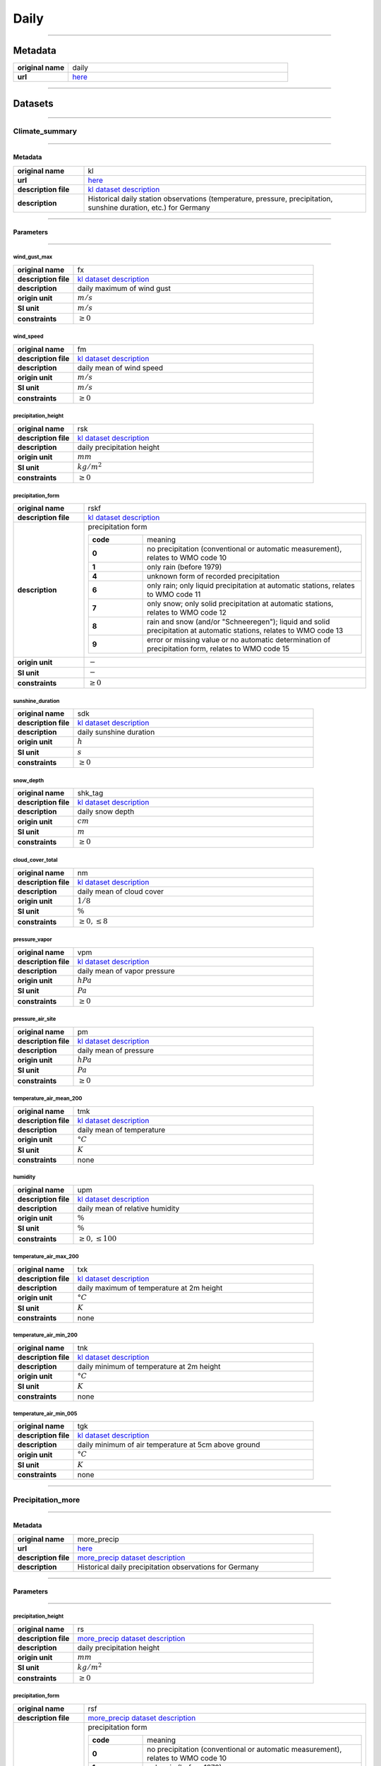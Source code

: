 Daily
#####

----

Metadata
********

.. list-table::
   :widths: 20 80
   :stub-columns: 1

   * - original name
     - daily
   * - url
     - `here <https://opendata.dwd.de/climate_environment/CDC/observations_germany/climate/daily/>`_

----

Datasets
********

----

Climate_summary
===============

----

Metadata
--------

.. list-table::
   :widths: 20 80
   :stub-columns: 1

   * - original name
     - kl
   * - url
     - `here <https://opendata.dwd.de/climate_environment/CDC/observations_germany/climate/daily/kl/>`_
   * - description file
     - `kl dataset description`_
   * - description
     - Historical daily station observations (temperature, pressure, precipitation, sunshine duration, etc.) for Germany

.. _kl dataset description: https://opendata.dwd.de/climate_environment/CDC/observations_germany/climate/daily/kl/historical/DESCRIPTION_obsgermany_climate_daily_kl_historical_en.pdf

----

Parameters
----------

----

wind_gust_max
^^^^^^^^^^^^^

.. list-table::
   :widths: 20 80
   :stub-columns: 1

   * - original name
     - fx
   * - description file
     - `kl dataset description`_
   * - description
     - daily maximum of wind gust
   * - origin unit
     - :math:`m / s`
   * - SI unit
     - :math:`m / s`
   * - constraints
     - :math:`\geq{0}`

wind_speed
^^^^^^^^^^

.. list-table::
   :widths: 20 80
   :stub-columns: 1

   * - original name
     - fm
   * - description file
     - `kl dataset description`_
   * - description
     - daily mean of wind speed
   * - origin unit
     - :math:`m / s`
   * - SI unit
     - :math:`m / s`
   * - constraints
     - :math:`\geq{0}`

precipitation_height
^^^^^^^^^^^^^^^^^^^^

.. list-table::
   :widths: 20 80
   :stub-columns: 1

   * - original name
     - rsk
   * - description file
     - `kl dataset description`_
   * - description
     - daily precipitation height
   * - origin unit
     - :math:`mm`
   * - SI unit
     - :math:`kg / m^2`
   * - constraints
     - :math:`\geq{0}`

precipitation_form
^^^^^^^^^^^^^^^^^^

.. list-table::
   :widths: 20 80
   :stub-columns: 1

   * - original name
     - rskf
   * - description file
     - `kl dataset description`_
   * - description
     - precipitation form

       .. list-table::
          :widths: 20 80
          :stub-columns: 1

          * - code
            - meaning
          * - 0
            - no precipitation (conventional or automatic measurement), relates to WMO code 10
          * - 1
            - only rain (before 1979)
          * - 4
            - unknown form of recorded precipitation
          * - 6
            - only rain; only liquid precipitation at automatic stations, relates to WMO code 11
          * - 7
            - only snow; only solid precipitation at automatic stations, relates to WMO code 12
          * - 8
            - rain and snow (and/or "Schneeregen"); liquid and solid precipitation at automatic stations, relates to WMO code 13
          * - 9
            - error or missing value or no automatic determination of precipitation form, relates to WMO code 15

   * - origin unit
     - :math:`-`
   * - SI unit
     - :math:`-`
   * - constraints
     - :math:`\geq{0}`

sunshine_duration
^^^^^^^^^^^^^^^^^

.. list-table::
   :widths: 20 80
   :stub-columns: 1

   * - original name
     - sdk
   * - description file
     - `kl dataset description`_
   * - description
     - daily sunshine duration
   * - origin unit
     - :math:`h`
   * - SI unit
     - :math:`s`
   * - constraints
     - :math:`\geq{0}`

snow_depth
^^^^^^^^^^

.. list-table::
   :widths: 20 80
   :stub-columns: 1

   * - original name
     - shk_tag
   * - description file
     - `kl dataset description`_
   * - description
     - daily snow depth
   * - origin unit
     - :math:`cm`
   * - SI unit
     - :math:`m`
   * - constraints
     - :math:`\geq{0}`

cloud_cover_total
^^^^^^^^^^^^^^^^^

.. list-table::
   :widths: 20 80
   :stub-columns: 1

   * - original name
     - nm
   * - description file
     - `kl dataset description`_
   * - description
     - daily mean of cloud cover
   * - origin unit
     - :math:`1 / 8`
   * - SI unit
     - :math:`\%`
   * - constraints
     - :math:`\geq{0}, \leq{8}`

pressure_vapor
^^^^^^^^^^^^^^

.. list-table::
   :widths: 20 80
   :stub-columns: 1

   * - original name
     - vpm
   * - description file
     - `kl dataset description`_
   * - description
     - daily mean of vapor pressure
   * - origin unit
     - :math:`hPa`
   * - SI unit
     - :math:`Pa`
   * - constraints
     - :math:`\geq{0}`

pressure_air_site
^^^^^^^^^^^^^^^^^

.. list-table::
   :widths: 20 80
   :stub-columns: 1

   * - original name
     - pm
   * - description file
     - `kl dataset description`_
   * - description
     - daily mean of pressure
   * - origin unit
     - :math:`hPa`
   * - SI unit
     - :math:`Pa`
   * - constraints
     - :math:`\geq{0}`

temperature_air_mean_200
^^^^^^^^^^^^^^^^^^^^^^^^

.. list-table::
   :widths: 20 80
   :stub-columns: 1

   * - original name
     - tmk
   * - description file
     - `kl dataset description`_
   * - description
     - daily mean of temperature
   * - origin unit
     - :math:`°C`
   * - SI unit
     - :math:`K`
   * - constraints
     - none

humidity
^^^^^^^^

.. list-table::
   :widths: 20 80
   :stub-columns: 1

   * - original name
     - upm
   * - description file
     - `kl dataset description`_
   * - description
     - daily mean of relative humidity
   * - origin unit
     - :math:`\%`
   * - SI unit
     - :math:`\%`
   * - constraints
     - :math:`\geq{0}, \leq{100}`

temperature_air_max_200
^^^^^^^^^^^^^^^^^^^^^^^

.. list-table::
   :widths: 20 80
   :stub-columns: 1

   * - original name
     - txk
   * - description file
     - `kl dataset description`_
   * - description
     - daily maximum of temperature at 2m height
   * - origin unit
     - :math:`°C`
   * - SI unit
     - :math:`K`
   * - constraints
     - none

temperature_air_min_200
^^^^^^^^^^^^^^^^^^^^^^^

.. list-table::
   :widths: 20 80
   :stub-columns: 1

   * - original name
     - tnk
   * - description file
     - `kl dataset description`_
   * - description
     - daily minimum of temperature at 2m height
   * - origin unit
     - :math:`°C`
   * - SI unit
     - :math:`K`
   * - constraints
     - none

temperature_air_min_005
^^^^^^^^^^^^^^^^^^^^^^^

.. list-table::
   :widths: 20 80
   :stub-columns: 1

   * - original name
     - tgk
   * - description file
     - `kl dataset description`_
   * - description
     - daily minimum of air temperature at 5cm above ground
   * - origin unit
     - :math:`°C`
   * - SI unit
     - :math:`K`
   * - constraints
     - none

----

Precipitation_more
==================

----

Metadata
--------

.. list-table::
   :widths: 20 80
   :stub-columns: 1

   * - original name
     - more_precip
   * - url
     - `here <https://opendata.dwd.de/climate_environment/CDC/observations_germany/climate/daily/more_precip/>`_
   * - description file
     - `more_precip dataset description`_
   * - description
     - Historical daily precipitation observations for Germany

.. _more_precip dataset description: https://opendata.dwd.de/climate_environment/CDC/observations_germany/climate/daily/more_precip/historical/DESCRIPTION_obsgermany_climate_daily_more_precip_historical_en.pdf

----

Parameters
----------

----

precipitation_height
^^^^^^^^^^^^^^^^^^^^

.. list-table::
   :widths: 20 80
   :stub-columns: 1

   * - original name
     - rs
   * - description file
     - `more_precip dataset description`_
   * - description
     - daily precipitation height
   * - origin unit
     - :math:`mm`
   * - SI unit
     - :math:`kg / m^2`
   * - constraints
     - :math:`\geq{0}`

precipitation_form
^^^^^^^^^^^^^^^^^^

.. list-table::
   :widths: 20 80
   :stub-columns: 1

   * - original name
     - rsf
   * - description file
     - `more_precip dataset description`_
   * - description
     - precipitation form

       .. list-table::
          :widths: 20 80
          :stub-columns: 1

          * - code
            - meaning
          * - 0
            - no precipitation (conventional or automatic measurement), relates to WMO code 10
          * - 1
            - only rain (before 1979)
          * - 4
            - unknown form of recorded precipitation
          * - 6
            - only rain; only liquid precipitation at automatic stations, relates to WMO code 11
          * - 7
            - only snow; only solid precipitation at automatic stations, relates to WMO code 12
          * - 8
            - rain and snow (and/or "Schneeregen"); liquid and solid precipitation at automatic stations, relates to WMO code 13
          * - 9
            - error or missing value or no automatic determination of precipitation form, relates to WMO code 15

   * - origin unit
     - :math:`-`
   * - SI unit
     - :math:`-`
   * - constraints
     - :math:`\geq{0}`

snow_depth
^^^^^^^^^^

.. list-table::
   :widths: 20 80
   :stub-columns: 1

   * - original name
     - sh_tag
   * - description file
     - `more_precip dataset description`_
   * - description
     - height of snow pack
   * - origin unit
     - :math:`cm`
   * - SI unit
     - :math:`m`
   * - constraints
     - :math:`\geq{0}`

snow_depth_new
^^^^^^^^^^^^^^

.. list-table::
   :widths: 20 80
   :stub-columns: 1

   * - original name
     - nsh_tag
   * - description file
     - `more_precip dataset description`_
   * - description
     - fresh snow depth
   * - origin unit
     - :math:`cm`
   * - SI unit
     - :math:`m`
   * - constraints
     - :math:`\geq{0}`

----

Solar
=====

----

Metadata
--------

.. list-table::
   :widths: 20 80
   :stub-columns: 1

   * - original name
     - solar
   * - url
     - `here <https://opendata.dwd.de/climate_environment/CDC/observations_germany/climate/daily/solar/>`_
   * - description file
     - `solar dataset description`_
   * - description
     - Daily station observations of solar incoming (total/diffuse) and longwave downward radiation for Germany

.. _solar dataset description: https://opendata.dwd.de/climate_environment/CDC/observations_germany/climate/daily/solar/DESCRIPTION_obsgermany_climate_daily_solar_en.pdf

----

Parameters
----------

----

radiation_sky_long_wave
^^^^^^^^^^^^^^^^^^^^^^^

.. list-table::
   :widths: 20 80
   :stub-columns: 1

   * - original name
     - atmo_strahl
   * - description file
     - `solar dataset description`_
   * - description
     - longwave downward radiation
   * - origin unit
     - :math:`J / cm^2`
   * - SI unit
     - :math:`J / m^2`
   * - constraints
     - :math:`\geq{0}`

radiation_sky_short_wave_diffuse
^^^^^^^^^^^^^^^^^^^^^^^^^^^^^^^^

.. list-table::
   :widths: 20 80
   :stub-columns: 1

   * - original name
     - fd_strahl
   * - description file
     - `solar dataset description`_
   * - description
     - daily sum of diffuse solar radiation
   * - origin unit
     - :math:`J / cm^2`
   * - SI unit
     - :math:`J / m^2`
   * - constraints
     - :math:`\geq{0}`

radiation_global
^^^^^^^^^^^^^^^^

.. list-table::
   :widths: 20 80
   :stub-columns: 1

   * - original name
     - fg_strahl
   * - description file
     - `solar dataset description`_
   * - description
     - daily sum of solar incoming radiation
   * - origin unit
     - :math:`J / cm^2`
   * - SI unit
     - :math:`J / m^2`
   * - constraints
     - :math:`\geq{0}`

sunshine_duration
^^^^^^^^^^^^^^^^^

.. list-table::
   :widths: 20 80
   :stub-columns: 1

   * - original name
     - sd_strahl
   * - description file
     - `solar dataset description`_
   * - description
     - daily sum of sunshine duration
   * - origin unit
     - :math:`h`
   * - SI unit
     - :math:`s`
   * - constraints
     - :math:`\geq{0}`

----

Temperature_soil
================

----

Metadata
--------

.. list-table::
   :widths: 20 80
   :stub-columns: 1

   * - original name
     - soil_temperature
   * - url
     - `here <https://opendata.dwd.de/climate_environment/CDC/observations_germany/climate/daily/soil_temperature/>`_
   * - description file
     - `soil_temperature dataset description`_
   * - description
     - Historical daily station observations of soil temperature station data for Germany

.. _soil_temperature dataset description: https://opendata.dwd.de/climate_environment/CDC/observations_germany/climate/daily/soil_temperature/historical/DESCRIPTION_obsgermany_climate_daily_soil_temperature_historical_en.pdf

----

Parameters
----------

----

temperature_soil_mean_002
^^^^^^^^^^^^^^^^^^^^^^^^^

.. list-table::
   :widths: 20 80
   :stub-columns: 1

   * - original name
     - v_te002m
   * - description file
     - `soil_temperature dataset description`_
   * - description
     - daily soil temperature in 2 cm depth
   * - origin unit
     - :math:`°C`
   * - SI unit
     - :math:`K`
   * - constraints
     - none

temperature_soil_mean_005
^^^^^^^^^^^^^^^^^^^^^^^^^

.. list-table::
   :widths: 20 80
   :stub-columns: 1

   * - original name
     - v_te005m
   * - description file
     - `soil_temperature dataset description`_
   * - description
     - daily soil temperature in 5 cm depth
   * - origin unit
     - :math:`°C`
   * - SI unit
     - :math:`K`
   * - constraints
     - none

temperature_soil_mean_010
^^^^^^^^^^^^^^^^^^^^^^^^^

.. list-table::
   :widths: 20 80
   :stub-columns: 1

   * - original name
     - v_te010m
   * - description file
     - `soil_temperature dataset description`_
   * - description
     - daily soil temperature in 10 cm depth
   * - origin unit
     - :math:`°C`
   * - SI unit
     - :math:`K`
   * - constraints
     - none

temperature_soil_mean_020
^^^^^^^^^^^^^^^^^^^^^^^^^

.. list-table::
   :widths: 20 80
   :stub-columns: 1

   * - original name
     - v_te020m
   * - description file
     - `soil_temperature dataset description`_
   * - description
     - daily soil temperature in 20 cm depth
   * - origin unit
     - :math:`°C`
   * - SI unit
     - :math:`K`
   * - constraints
     - none

temperature_soil_mean_050
^^^^^^^^^^^^^^^^^^^^^^^^^

.. list-table::
   :widths: 20 80
   :stub-columns: 1

   * - original name
     - v_te050m
   * - description file
     - `soil_temperature dataset description`_
   * - description
     - daily soil temperature in 50 cm depth
   * - origin unit
     - :math:`°C`
   * - SI unit
     - :math:`K`
   * - constraints
     - none

temperature_soil_mean_100
^^^^^^^^^^^^^^^^^^^^^^^^^

.. list-table::
   :widths: 20 80
   :stub-columns: 1

   * - original name
     - v_te100m
   * - description file
     - `soil_temperature dataset description`_
   * - description
     - daily soil temperature in 100 cm depth
   * - origin unit
     - :math:`°C`
   * - SI unit
     - :math:`K`
   * - constraints
     - none

----

Water_equivalent
================

----

Metadata
--------

.. list-table::
   :widths: 20 80
   :stub-columns: 1

   * - original name
     - water_equiv
   * - url
     - `here <https://opendata.dwd.de/climate_environment/CDC/observations_germany/climate/daily/water_equiv/>`_
   * - description file
     - `water_equiv dataset description`_
   * - description
     - Daily station observations of snow height and water equivalent for Germany

.. _water_equiv dataset description: https://opendata.dwd.de/climate_environment/CDC/observations_germany/climate/daily/water_equiv/historical/DESCRIPTION_obsgermany_climate_daily_water_equiv_historical_en.pdf

----

Parameters
----------

----

snow_depth_excelled
^^^^^^^^^^^^^^^^^^^

.. list-table::
   :widths: 20 80
   :stub-columns: 1

   * - original name
     - ash_6
   * - description file
     - `water_equiv dataset description`_
   * - description
     - height of snow pack sample
   * - origin unit
     - :math:`cm`
   * - SI unit
     - :math:`m`
   * - constraints
     - :math:`\geq{0}`

snow_depth
^^^^^^^^^^

.. list-table::
   :widths: 20 80
   :stub-columns: 1

   * - original name
     - sh_tag
   * - description file
     - `water_equiv dataset description`_
   * - description
     - total snow depth
   * - origin unit
     - :math:`cm`
   * - SI unit
     - :math:`m`
   * - constraints
     - :math:`\geq{0}`

water_equivalent_snow_depth
^^^^^^^^^^^^^^^^^^^^^^^^^^^

.. list-table::
   :widths: 20 80
   :stub-columns: 1

   * - original name
     - wash_6
   * - description file
     - `water_equiv dataset description`_
   * - description
     - total snow water equivalent
   * - origin unit
     - :math:`mm`
   * - SI unit
     - :math:`kg / m^2`
   * - constraints
     - :math:`\geq{0}`

water_equivalent_snow_depth_excelled
^^^^^^^^^^^^^^^^^^^^^^^^^^^^^^^^^^^^

.. list-table::
   :widths: 20 80
   :stub-columns: 1

   * - original name
     - waas_6
   * - description file
     - `water_equiv dataset description`_
   * - description
     - sampled snow pack water eqivalent
   * - origin unit
     - :math:`mm`
   * - SI unit
     - :math:`kg / m^2`
   * - constraints
     - :math:`\geq{0}`

----

Weather_phenomena
=================

----

Metadata
--------

.. list-table::
   :widths: 20 80
   :stub-columns: 1

   * - original name
     - weather_phenomena
   * - url
     - `here <https://opendata.dwd.de/climate_environment/CDC/observations_germany/climate/daily/weather_phenomena/>`_
   * - description file
     - missing, simple descriptions within `DWD parameter listing`_
   * - description
     - Counts of weather phenomena fog, thunder, storm (strong wind), storm (stormier wind), dew, glaze, ripe, sleet and
       hail for stations of Germany

.. _DWD parameter listing: https://opendata.dwd.de/climate_environment/CDC/help/Abkuerzung_neu_Spaltenname_CDC_20171128.xlsx

----

Parameters
----------

----

count_weather_type_fog
^^^^^^^^^^^^^^^^^^^^^^

.. list-table::
   :widths: 20 80
   :stub-columns: 1

   * - original name
     - nebel
   * - description file
     - missing, simple descriptions within `DWD parameter listing`_
   * - description
     - count of days with fog of stations in Germany
   * - origin unit
     - :math:`-`
   * - SI unit
     - :math:`-`
   * - constraints
     - :math:`\geq{0}`

count_weather_type_thunder
^^^^^^^^^^^^^^^^^^^^^^^^^^

.. list-table::
   :widths: 20 80
   :stub-columns: 1

   * - original name
     - gewitter
   * - description file
     - missing, simple descriptions within `DWD parameter listing`_
   * - description
     - count of days with thunder of stations in Germany
   * - origin unit
     - :math:`-`
   * - SI unit
     - :math:`-`
   * - constraints
     - :math:`\geq{0}`

count_weather_type_storm_strong_wind
^^^^^^^^^^^^^^^^^^^^^^^^^^^^^^^^^^^^

.. list-table::
   :widths: 20 80
   :stub-columns: 1

   * - original name
     - sturm_6
   * - description file
     - missing, simple descriptions within `DWD parameter listing`_
   * - description
     - count of days with storm (strong wind) of stations in Germany
   * - origin unit
     - :math:`-`
   * - SI unit
     - :math:`-`
   * - constraints
     - :math:`\geq{0}`

count_weather_type_storm_stormier_wind
^^^^^^^^^^^^^^^^^^^^^^^^^^^^^^^^^^^^^^

.. list-table::
   :widths: 20 80
   :stub-columns: 1

   * - original name
     - sturm_8
   * - description file
     - missing, simple descriptions within `DWD parameter listing`_
   * - description
     - count of days with storm (stormier wind) of stations in Germany
   * - origin unit
     - :math:`-`
   * - SI unit
     - :math:`-`
   * - constraints
     - :math:`\geq{0}`

count_weather_type_dew
^^^^^^^^^^^^^^^^^^^^^^

.. list-table::
   :widths: 20 80
   :stub-columns: 1

   * - original name
     - tau
   * - description file
     - missing, simple descriptions within `DWD parameter listing`_
   * - description
     - count of days with dew of stations in Germany
   * - origin unit
     - :math:`-`
   * - SI unit
     - :math:`-`
   * - constraints
     - :math:`\geq{0}`

count_weather_type_glaze
^^^^^^^^^^^^^^^^^^^^^^^^

.. list-table::
   :widths: 20 80
   :stub-columns: 1

   * - original name
     - glatteis
   * - description file
     - missing, simple descriptions within `DWD parameter listing`_
   * - description
     - count of days with glaze of stations in Germany
   * - origin unit
     - :math:`-`
   * - SI unit
     - :math:`-`
   * - constraints
     - :math:`\geq{0}`

count_weather_type_ripe
^^^^^^^^^^^^^^^^^^^^^^^

.. list-table::
   :widths: 20 80
   :stub-columns: 1

   * - original name
     - reif
   * - description file
     - missing, simple descriptions within `DWD parameter listing`_
   * - description
     - count of days with ripe of stations in Germany
   * - origin unit
     - :math:`-`
   * - SI unit
     - :math:`-`
   * - constraints
     - :math:`\geq{0}`

count_weather_type_sleet
^^^^^^^^^^^^^^^^^^^^^^^^

.. list-table::
   :widths: 20 80
   :stub-columns: 1

   * - original name
     - graupel
   * - description file
     - missing, simple descriptions within `DWD parameter listing`_
   * - description
     - count of days with sleet of stations in Germany
   * - origin unit
     - :math:`-`
   * - SI unit
     - :math:`-`
   * - constraints
     - :math:`\geq{0}`

count_weather_type_hail
^^^^^^^^^^^^^^^^^^^^^^^

.. list-table::
   :widths: 20 80
   :stub-columns: 1

   * - original name
     - hagel
   * - description file
     - missing, simple descriptions within `DWD parameter listing`_
   * - description
     - count of days with hail of stations in Germany
   * - origin unit
     - :math:`-`
   * - SI unit
     - :math:`-`
   * - constraints
     - :math:`\geq{0}`

----

Weather_phenomena_more
======================

----

Metadata
--------

.. list-table::
   :widths: 20 80
   :stub-columns: 1

   * - original name
     - more_weather_phenomena
   * - url
     - `here <https://opendata.dwd.de/climate_environment/CDC/observations_germany/climate/daily/more_weather_phenomena/>`_
   * - description file
     - missing, simple descriptions within `DWD parameter listing`_
   * - description
     - Counts of (additional) weather phenomena sleet, hail, fog and thunder for stations of Germany

.. _DWD parameter listing: https://opendata.dwd.de/climate_environment/CDC/help/Abkuerzung_neu_Spaltenname_CDC_20171128.xlsx

----

Parameters
----------

----

count_weather_type_sleet
^^^^^^^^^^^^^^^^^^^^^^^^

.. list-table::
   :widths: 20 80
   :stub-columns: 1

   * - original name
     - rr_graupel
   * - description file
     - missing, simple descriptions within `DWD parameter listing`_
   * - description
     - count of days with sleet of stations in Germany
   * - origin unit
     - :math:`-`
   * - SI unit
     - :math:`-`
   * - constraints
     - :math:`\geq{0}`

count_weather_type_hail
^^^^^^^^^^^^^^^^^^^^^^^

.. list-table::
   :widths: 20 80
   :stub-columns: 1

   * - original name
     - rr_hagel
   * - description file
     - missing, simple descriptions within `DWD parameter listing`_
   * - description
     - count of days with hail of stations in Germany
   * - origin unit
     - :math:`-`
   * - SI unit
     - :math:`-`
   * - constraints
     - :math:`\geq{0}`

count_weather_type_fog
^^^^^^^^^^^^^^^^^^^^^^

.. list-table::
   :widths: 20 80
   :stub-columns: 1

   * - original name
     - rr_nebel
   * - description file
     - missing, simple descriptions within `DWD parameter listing`_
   * - description
     - count of days with fog of stations in Germany
   * - origin unit
     - :math:`-`
   * - SI unit
     - :math:`-`
   * - constraints
     - :math:`\geq{0}`

count_weather_type_thunder
^^^^^^^^^^^^^^^^^^^^^^^^^^

.. list-table::
   :widths: 20 80
   :stub-columns: 1

   * - original name
     - rr_gewitter
   * - description file
     - missing, simple descriptions within `DWD parameter listing`_
   * - description
     - count of days with thunder of stations in Germany
   * - origin unit
     - :math:`-`
   * - SI unit
     - :math:`-`
   * - constraints
     - :math:`\geq{0}`
